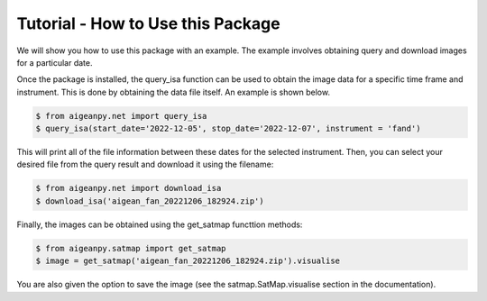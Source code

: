 Tutorial - How to Use this Package
===================================

We will show you how to use this package with an example. The example involves obtaining query and download images for a particular date.


Once the package is installed, the query_isa function can be used to obtain the image data for a specific time frame and instrument. This is done by obtaining the data file itself. An example is shown below.

.. code-block:: 

    $ from aigeanpy.net import query_isa
    $ query_isa(start_date='2022-12-05', stop_date='2022-12-07', instrument = 'fand')




This will print all of the file information between these dates for the selected instrument. Then, you can select your desired file from the query result and download it using the filename:

.. code-block:: 

    $ from aigeanpy.net import download_isa
    $ download_isa('aigean_fan_20221206_182924.zip')




Finally, the images can be obtained using the get_satmap functtion methods:

.. code-block:: 
    
    $ from aigeanpy.satmap import get_satmap
    $ image = get_satmap('aigean_fan_20221206_182924.zip').visualise

You are also given the option to save the image (see the satmap.SatMap.visualise section in the documentation).
